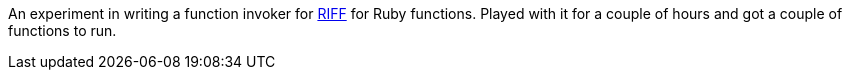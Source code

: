 An experiment in writing a function invoker for https://projectriff.io[RIFF] for Ruby functions. Played with
it for a couple of hours and got a couple of functions to run.
